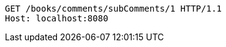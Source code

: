 [source,http,options="nowrap"]
----
GET /books/comments/subComments/1 HTTP/1.1
Host: localhost:8080

----